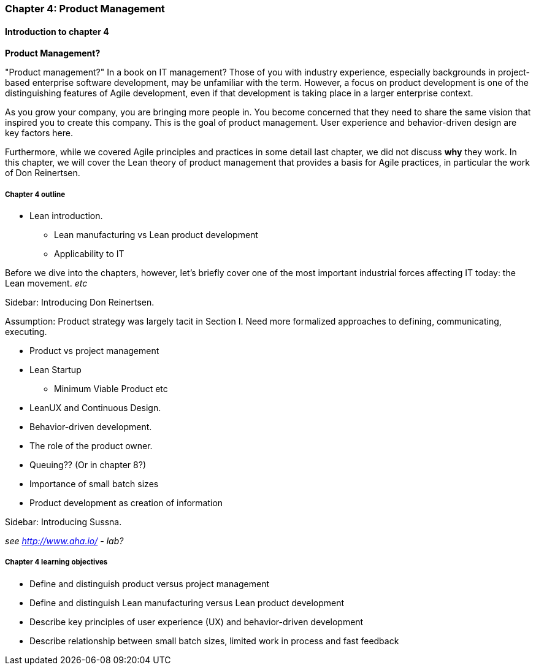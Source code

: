 === Chapter 4: Product Management

==== Introduction to chapter 4

****
*Product Management?*

"Product management?" In a book on IT management? Those of you with industry experience, especially backgrounds in project-based enterprise software development, may be unfamiliar with the term. However, a focus on product development is one of the distinguishing features of Agile development, even if that development is taking place in a larger enterprise context.
****

As you grow your company, you are bringing more people in. You become concerned that they need to share the same vision that inspired you to create this company. This is the goal of product management. User experience and behavior-driven design are key factors here.

Furthermore, while we covered Agile principles and practices in some detail last chapter, we did not discuss *why* they work. In this chapter, we will cover the Lean theory of product management that provides a basis for Agile practices, in particular the work of Don Reinertsen.

===== Chapter 4 outline

* Lean introduction.
 - Lean manufacturing vs Lean product development
 - Applicability to IT

Before we dive into the chapters, however, let's briefly cover one of the most important industrial forces affecting IT today: the Lean movement. _etc_

****
Sidebar: Introducing Don Reinertsen.
****

Assumption: Product strategy was largely tacit in Section I. Need more formalized approaches to defining, communicating, executing.

* Product vs project management

* Lean Startup
 - Minimum Viable Product etc

* LeanUX and Continuous Design.

* Behavior-driven development.

* The role of the product owner.

* Queuing?? (Or in chapter 8?)

* Importance of small batch sizes

* Product development as creation of information

****
Sidebar: Introducing Sussna.
****

_see http://www.aha.io/ - lab?_

===== Chapter 4 learning objectives

* Define and distinguish product versus project management
* Define and distinguish Lean manufacturing versus Lean product development
* Describe key principles of user experience (UX) and behavior-driven development
* Describe relationship between small batch sizes, limited work in process and fast feedback
